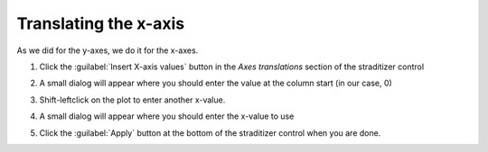 Translating the x-axis
======================
As we did for the y-axes, we do it for the x-axes.

1. Click the :guilabel:`Insert X-axis values` button in the `Axes translations`
   section of the straditizer control
2. A small dialog will appear where you should enter the value at the column
   start (in our case, 0)
3. Shift-leftclick on the plot to enter another x-value.

   .. image:: select-x0_1.png

4. A small dialog will appear where you should enter the x-value to use

   .. image:: select-x0_2.png

5. Click the :guilabel:`Apply` button at the bottom of the straditizer control
   when you are done.
